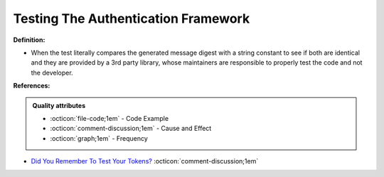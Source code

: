 Testing The Authentication Framework
^^^^^
**Definition:**

* When the test literally compares the generated message digest with a string constant to see if both are identical and they are provided by a 3rd party library, whose maintainers are responsible to properly test the code and not the developer.


**References:**

.. admonition:: Quality attributes

    * :octicon:`file-code;1em` -  Code Example
    * :octicon:`comment-discussion;1em` -  Cause and Effect
    * :octicon:`graph;1em` -  Frequency

* `Did You Remember To Test Your Tokens? <https://dl.acm.org/doi/10.1145/3379597.3387471>`_ :octicon:`comment-discussion;1em`

